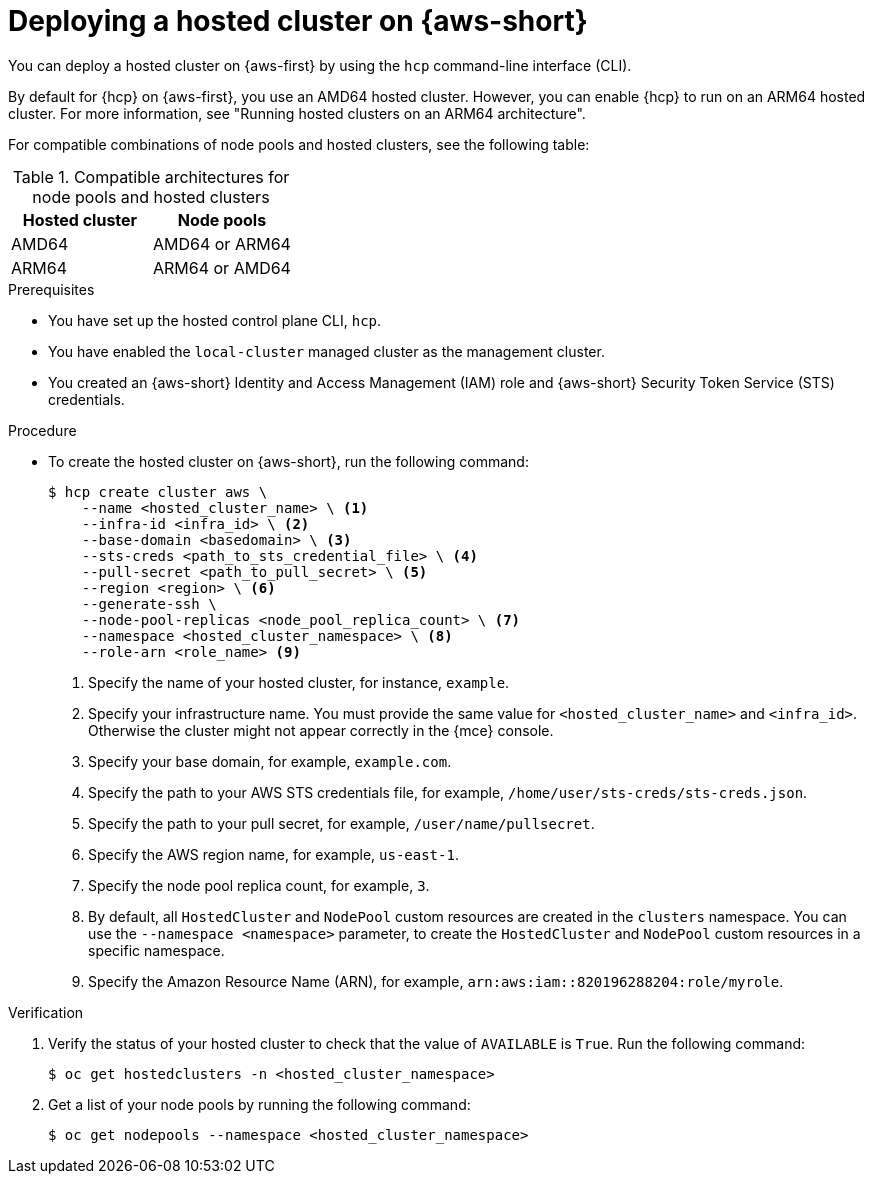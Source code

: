// Module included in the following assemblies:
//
// * hosted_control_planes/hcp-deploy/hcp-deploy-aws.adoc

:_mod-docs-content-type: PROCEDURE
[id="hcp-aws-deploy-hc_{context}"]
= Deploying a hosted cluster on {aws-short}

You can deploy a hosted cluster on {aws-first} by using the `hcp` command-line interface (CLI).

By default for {hcp} on {aws-first}, you use an AMD64 hosted cluster. However, you can enable {hcp} to run on an ARM64 hosted cluster. For more information, see "Running hosted clusters on an ARM64 architecture".

For compatible combinations of node pools and hosted clusters, see the following table:

.Compatible architectures for node pools and hosted clusters
[cols="2,2",options="header"]
|===
| Hosted cluster | Node pools
| AMD64 | AMD64 or ARM64
| ARM64 | ARM64 or AMD64
|===

.Prerequisites

* You have set up the hosted control plane CLI, `hcp`.

* You have enabled the `local-cluster` managed cluster as the management cluster.

* You created an {aws-short} Identity and Access Management (IAM) role and {aws-short} Security Token Service (STS) credentials.

.Procedure

* To create the hosted cluster on {aws-short}, run the following command:
+
[source,terminal]
----
$ hcp create cluster aws \
    --name <hosted_cluster_name> \ <1>
    --infra-id <infra_id> \ <2>
    --base-domain <basedomain> \ <3>
    --sts-creds <path_to_sts_credential_file> \ <4>
    --pull-secret <path_to_pull_secret> \ <5>
    --region <region> \ <6>
    --generate-ssh \
    --node-pool-replicas <node_pool_replica_count> \ <7>
    --namespace <hosted_cluster_namespace> \ <8>
    --role-arn <role_name> <9>
----
<1> Specify the name of your hosted cluster, for instance, `example`.
<2> Specify your infrastructure name. You must provide the same value for `<hosted_cluster_name>` and `<infra_id>`. Otherwise the cluster might not appear correctly in the {mce} console.
<3> Specify your base domain, for example, `example.com`.
<4> Specify the path to your AWS STS credentials file, for example, `/home/user/sts-creds/sts-creds.json`.
<5> Specify the path to your pull secret, for example, `/user/name/pullsecret`.
<6> Specify the AWS region name, for example, `us-east-1`.
<7> Specify the node pool replica count, for example, `3`.
<8> By default, all `HostedCluster` and `NodePool` custom resources are created in the `clusters` namespace. You can use the `--namespace <namespace>` parameter, to create the `HostedCluster` and `NodePool` custom resources in a specific namespace.
<9> Specify the Amazon Resource Name (ARN), for example, `arn:aws:iam::820196288204:role/myrole`.

.Verification

. Verify the status of your hosted cluster to check that the value of `AVAILABLE` is `True`. Run the following command:
+
[source,terminal]
----
$ oc get hostedclusters -n <hosted_cluster_namespace>
----

. Get a list of your node pools by running the following command:
+
[source,terminal]
----
$ oc get nodepools --namespace <hosted_cluster_namespace>
----
